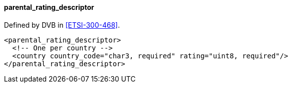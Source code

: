==== parental_rating_descriptor

Defined by DVB in <<ETSI-300-468>>.

[source,xml]
----
<parental_rating_descriptor>
  <!-- One per country -->
  <country country_code="char3, required" rating="uint8, required"/>
</parental_rating_descriptor>
----
